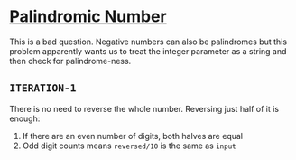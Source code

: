 * [[https://leetcode.com/problems/palindrome-number][Palindromic Number]]

This is a bad question. Negative numbers can also be palindromes but this
problem apparently wants us to treat the integer parameter as a string and then
check for palindrome-ness.

** =ITERATION-1=
There is no need to reverse the whole number. Reversing just half of it is
enough:

1. If there are an even number of digits, both halves are equal
2. Odd digit counts means =reversed/10= is the same as =input=

